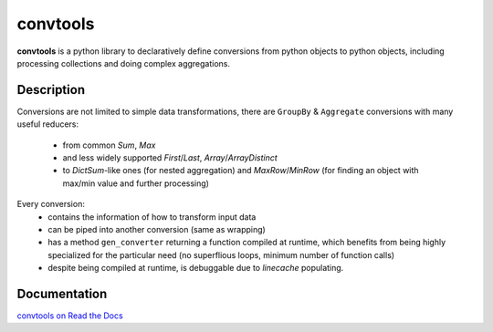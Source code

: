 =========
convtools
=========


**convtools** is a python library to declaratively define conversions from python
objects to python objects, including processing collections and doing complex
aggregations.

.. image:: https://readthedocs.org/projects/convtools/badge/?version=latest
   :target: https://convtools.readthedocs.io/en/latest/?badge=latest
   :alt: Documentation Status

Description
===========

Conversions are not limited to simple data transformations, there are
``GroupBy`` & ``Aggregate`` conversions with many useful reducers:

 * from common `Sum`, `Max`
 * and less widely supported `First`/`Last`, `Array`/`ArrayDistinct`
 * to `DictSum`-like ones (for nested aggregation) and `MaxRow`/`MinRow`
   (for finding an object with max/min value and further processing)

Every conversion:
 * contains the information of how to transform input data
 * can be piped into another conversion (same as wrapping)
 * has a method ``gen_converter`` returning a function compiled at runtime,
   which benefits from being highly specialized for the particular need
   (no superflious loops, minimum number of function calls)
 * despite being compiled at runtime, is debuggable due to `linecache` populating.


Documentation
=============

`convtools on Read the Docs <https://convtools.readthedocs.io/en/latest/>`_
